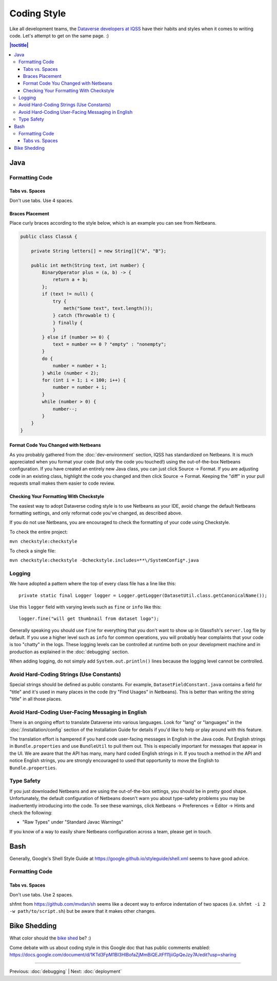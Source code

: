 ============
Coding Style
============

Like all development teams, the `Dataverse developers at IQSS <https://dataverse.org/about>`_ have their habits and styles when it comes to writing code. Let's attempt to get on the same page. :)

.. contents:: |toctitle|
	:local:

Java
----

Formatting Code
~~~~~~~~~~~~~~~

Tabs vs. Spaces
^^^^^^^^^^^^^^^

Don't use tabs. Use 4 spaces.

Braces Placement
^^^^^^^^^^^^^^^^

Place curly braces according to the style below, which is an example you can see from Netbeans.

.. code-block:: java

    public class ClassA {

        private String letters[] = new String[]{"A", "B"};

        public int meth(String text, int number) {
            BinaryOperator plus = (a, b) -> {
                return a + b;
            };
            if (text != null) {
                try {
                    meth("Some text", text.length());
                } catch (Throwable t) {
                } finally {
                }
            } else if (number >= 0) {
                text = number == 0 ? "empty" : "nonempty";
            }
            do {
                number = number + 1;
            } while (number < 2);
            for (int i = 1; i < 100; i++) {
                number = number + i;
            }
            while (number > 0) {
                number--;
            }
        }
    }

Format Code You Changed with Netbeans
^^^^^^^^^^^^^^^^^^^^^^^^^^^^^^^^^^^^^

As you probably gathered from the :doc:`dev-environment` section, IQSS has standardized on Netbeans. It is much appreciated when you format your code (but only the code you touched!) using the out-of-the-box Netbeans configuration. If you have created an entirely new Java class, you can just click Source -> Format. If you are adjusting code in an existing class, highlight the code you changed and then click Source -> Format. Keeping the "diff" in your pull requests small makes them easier to code review.

Checking Your Formatting With Checkstyle
^^^^^^^^^^^^^^^^^^^^^^^^^^^^^^^^^^^^^^^^

The easiest way to adopt Dataverse coding style is to use Netbeans as your IDE, avoid change the default Netbeans formatting settings, and only reformat code you've changed, as described above.

If you do not use Netbeans, you are encouraged to check the formatting of your code using Checkstyle.

To check the entire project:

``mvn checkstyle:checkstyle``

To check a single file:

``mvn checkstyle:checkstyle -Dcheckstyle.includes=**\/SystemConfig*.java``

Logging
~~~~~~~

We have adopted a pattern where the top of every class file has a line like this::

    private static final Logger logger = Logger.getLogger(DatasetUtil.class.getCanonicalName());

Use this ``logger`` field with varying levels such as ``fine`` or ``info`` like this::

    logger.fine("will get thumbnail from dataset logo");

Generally speaking you should use ``fine`` for everything that you don't want to show up in Glassfish's ``server.log`` file by default. If you use a higher level such as ``info`` for common operations, you will probably hear complaints that your code is too "chatty" in the logs. These logging levels can be controlled at runtime both on your development machine and in production as explained in the :doc:`debugging` section.

When adding logging, do not simply add ``System.out.println()`` lines because the logging level cannot be controlled.

Avoid Hard-Coding Strings (Use Constants)
~~~~~~~~~~~~~~~~~~~~~~~~~~~~~~~~~~~~~~~~~

Special strings should be defined as public constants. For example, ``DatasetFieldConstant.java`` contains a field for "title" and it's used in many places in the code (try "Find Usages" in Netbeans). This is better than writing the string "title" in all those places.

Avoid Hard-Coding User-Facing Messaging in English
~~~~~~~~~~~~~~~~~~~~~~~~~~~~~~~~~~~~~~~~~~~~~~~~~~

There is an ongoing effort to translate Dataverse into various languages. Look for "lang" or "languages" in the :doc:`/installation/config` section of the Installation Guide for details if you'd like to help or play around with this feature.

The translation effort is hampered if you hard code user-facing messages in English in the Java code. Put English strings in ``Bundle.properties`` and use ``BundleUtil`` to pull them out. This is especially important for messages that appear in the UI. We are aware that the API has many, many hard coded English strings in it. If you touch a method in the API and notice English strings, you are strongly encouraged to used that opportunity to move the English to ``Bundle.properties``.

Type Safety
~~~~~~~~~~~

If you just downloaded Netbeans and are using the out-of-the-box settings, you should be in pretty good shape. Unfortunately, the default configuration of Netbeans doesn't warn you about type-safety problems you may be inadvertently introducing into the code. To see these warnings, click Netbeans -> Preferences -> Editor -> Hints and check the following:

- "Raw Types" under "Standard Javac Warnings"

If you know of a way to easily share Netbeans configuration across a team, please get in touch.

Bash
----

Generally, Google's Shell Style Guide at https://google.github.io/styleguide/shell.xml seems to have good advice.

Formatting Code
~~~~~~~~~~~~~~~

Tabs vs. Spaces
^^^^^^^^^^^^^^^

Don't use tabs. Use 2 spaces.

shfmt from https://github.com/mvdan/sh seems like a decent way to enforce indentation of two spaces (i.e. ``shfmt -i 2 -w path/to/script.sh``) but be aware that it makes other changes.

Bike Shedding
-------------

What color should the `bike shed <https://en.wiktionary.org/wiki/bikeshedding>`_ be? :)

Come debate with us about coding style in this Google doc that has public comments enabled: https://docs.google.com/document/d/1KTd3FpM1BI3HlBofaZjMmBiQEJtFf11jiiGpQeJzy7A/edit?usp=sharing

----

Previous: :doc:`debugging` | Next: :doc:`deployment`
